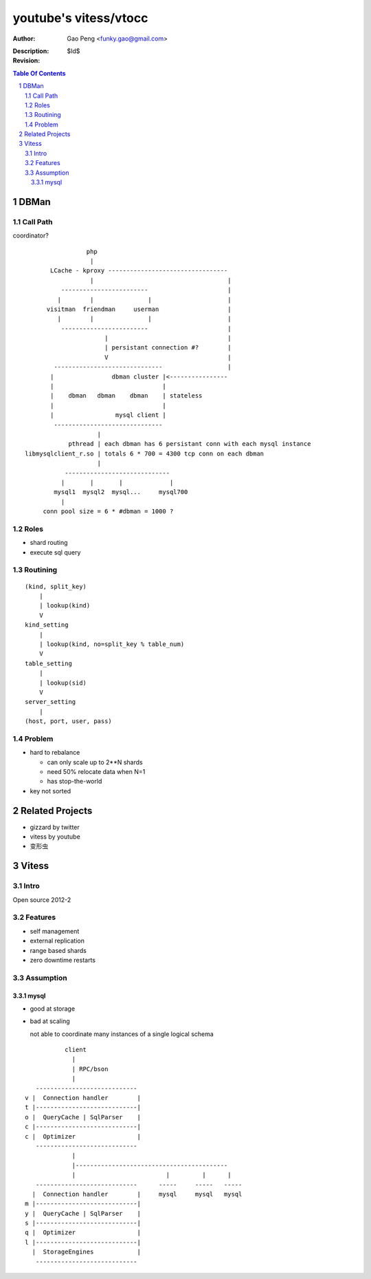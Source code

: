 ======================
youtube's vitess/vtocc
======================

:Author: Gao Peng <funky.gao@gmail.com>
:Description: 
:Revision: $Id$

.. contents:: Table Of Contents
.. section-numbering::

DBMan
=======

Call Path
---------

coordinator?

::

                                     php
                                      |
                           LCache - kproxy ---------------------------------
                                      |                                     |
                              ------------------------                      |
                             |        |               |                     |   
                          visitman  friendman     userman                   |
                             |        |               |                     |
                              ------------------------                      |
                                          |                                 |
                                          | persistant connection #?        |
                                          V                                 |
                            ------------------------------                  |
                           |                dbman cluster |<----------------
                           |                              |
                           |    dbman   dbman    dbman    | stateless
                           |                              |
                           |                 mysql client |
                            ------------------------------
                                        |
                                pthread | each dbman has 6 persistant conn with each mysql instance
                    libmysqlclient_r.so | totals 6 * 700 = 4300 tcp conn on each dbman
                                        |
                               -----------------------------
                              |       |       |             |
                            mysql1  mysql2  mysql...     mysql700
                              |
                         conn pool size = 6 * #dbman = 1000 ?


Roles
-----

- shard routing

- execute sql query

Routining
---------

::

    (kind, split_key)
        |
        | lookup(kind)
        V
    kind_setting
        |
        | lookup(kind, no=split_key % table_num)
        V
    table_setting
        |
        | lookup(sid)
        V
    server_setting
        |
    (host, port, user, pass)


Problem
-------

- hard to rebalance

  - can only scale up to 2**N shards

  - need 50% relocate data when N=1

  - has stop-the-world

- key not sorted


Related Projects
================

- gizzard by twitter

- vitess by youtube

- 变形虫

Vitess
======

Intro
-----

Open source 2012-2

Features
--------

- self management

- external replication

- range based shards

- zero downtime restarts

Assumption
----------

mysql
^^^^^

- good at storage

- bad at scaling

  not able to coordinate many instances of a single logical schema 

::

                    client
                      |
                      | RPC/bson
                      |
            ---------------------------- 
         v |  Connection handler        |
         t |----------------------------|
         o |  QueryCache | SqlParser    |
         c |----------------------------|
         c |  Optimizer                 |
            ---------------------------- 
                      |
                      |------------------------------------------
                      |                         |         |      |
            ----------------------------      -----     -----   -----
           |  Connection handler        |     mysql     mysql   mysql
         m |----------------------------|
         y |  QueryCache | SqlParser    |
         s |----------------------------|
         q |  Optimizer                 |
         l |----------------------------|
           |  StorageEngines            |
            ---------------------------- 


